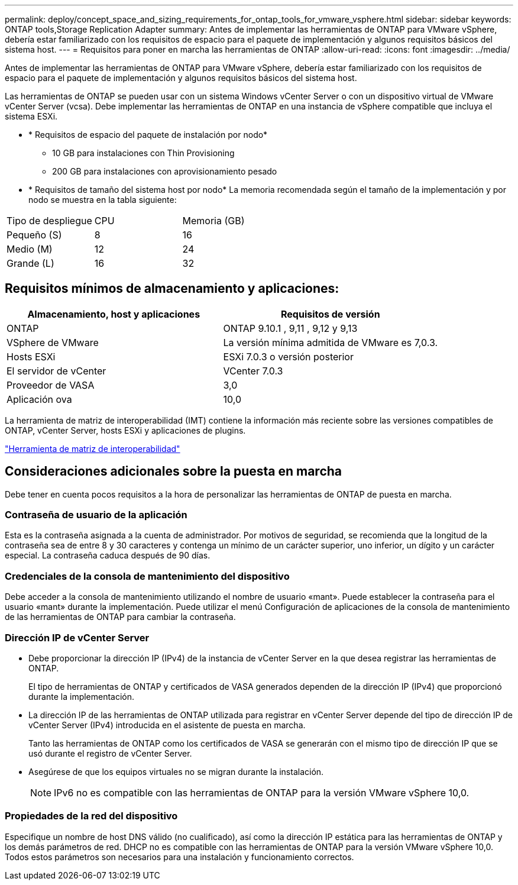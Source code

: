 ---
permalink: deploy/concept_space_and_sizing_requirements_for_ontap_tools_for_vmware_vsphere.html 
sidebar: sidebar 
keywords: ONTAP tools,Storage Replication Adapter 
summary: Antes de implementar las herramientas de ONTAP para VMware vSphere, debería estar familiarizado con los requisitos de espacio para el paquete de implementación y algunos requisitos básicos del sistema host. 
---
= Requisitos para poner en marcha las herramientas de ONTAP
:allow-uri-read: 
:icons: font
:imagesdir: ../media/


[role="lead"]
Antes de implementar las herramientas de ONTAP para VMware vSphere, debería estar familiarizado con los requisitos de espacio para el paquete de implementación y algunos requisitos básicos del sistema host.

Las herramientas de ONTAP se pueden usar con un sistema Windows vCenter Server o con un dispositivo virtual de VMware vCenter Server (vcsa). Debe implementar las herramientas de ONTAP en una instancia de vSphere compatible que incluya el sistema ESXi.

* * Requisitos de espacio del paquete de instalación por nodo*
+
** 10 GB para instalaciones con Thin Provisioning
** 200 GB para instalaciones con aprovisionamiento pesado


* * Requisitos de tamaño del sistema host por nodo*
La memoria recomendada según el tamaño de la implementación y por nodo se muestra en la tabla siguiente:


|===


| Tipo de despliegue | CPU | Memoria (GB) 


| Pequeño (S) | 8 | 16 


| Medio (M) | 12 | 24 


| Grande (L) | 16 | 32 
|===


== Requisitos mínimos de almacenamiento y aplicaciones:

|===
| Almacenamiento, host y aplicaciones | Requisitos de versión 


| ONTAP | ONTAP 9.10.1 , 9,11 , 9,12 y 9,13 


| VSphere de VMware | La versión mínima admitida de VMware es 7,0.3. 


| Hosts ESXi | ESXi 7.0.3 o versión posterior 


| El servidor de vCenter | VCenter 7.0.3 


| Proveedor de VASA | 3,0 


| Aplicación ova | 10,0 
|===
La herramienta de matriz de interoperabilidad (IMT) contiene la información más reciente sobre las versiones compatibles de ONTAP, vCenter Server, hosts ESXi y aplicaciones de plugins.

https://imt.netapp.com/matrix/imt.jsp?components=105475;&solution=1777&isHWU&src=IMT["Herramienta de matriz de interoperabilidad"^]



== Consideraciones adicionales sobre la puesta en marcha

Debe tener en cuenta pocos requisitos a la hora de personalizar las herramientas de ONTAP de puesta en marcha.



=== Contraseña de usuario de la aplicación

Esta es la contraseña asignada a la cuenta de administrador. Por motivos de seguridad, se recomienda que la longitud de la contraseña sea de entre 8 y 30 caracteres y contenga un mínimo de un carácter superior, uno inferior, un dígito y un carácter especial. La contraseña caduca después de 90 días.



=== Credenciales de la consola de mantenimiento del dispositivo

Debe acceder a la consola de mantenimiento utilizando el nombre de usuario «mant». Puede establecer la contraseña para el usuario «mant» durante la implementación. Puede utilizar el menú Configuración de aplicaciones de la consola de mantenimiento de las herramientas de ONTAP para cambiar la contraseña.



=== Dirección IP de vCenter Server

* Debe proporcionar la dirección IP (IPv4) de la instancia de vCenter Server en la que desea registrar las herramientas de ONTAP.
+
El tipo de herramientas de ONTAP y certificados de VASA generados dependen de la dirección IP (IPv4) que proporcionó durante la implementación.

* La dirección IP de las herramientas de ONTAP utilizada para registrar en vCenter Server depende del tipo de dirección IP de vCenter Server (IPv4) introducida en el asistente de puesta en marcha.
+
Tanto las herramientas de ONTAP como los certificados de VASA se generarán con el mismo tipo de dirección IP que se usó durante el registro de vCenter Server.

* Asegúrese de que los equipos virtuales no se migran durante la instalación.
+

NOTE: IPv6 no es compatible con las herramientas de ONTAP para la versión VMware vSphere 10,0.





=== Propiedades de la red del dispositivo

Especifique un nombre de host DNS válido (no cualificado), así como la dirección IP estática para las herramientas de ONTAP y los demás parámetros de red. DHCP no es compatible con las herramientas de ONTAP para la versión VMware vSphere 10,0. Todos estos parámetros son necesarios para una instalación y funcionamiento correctos.
